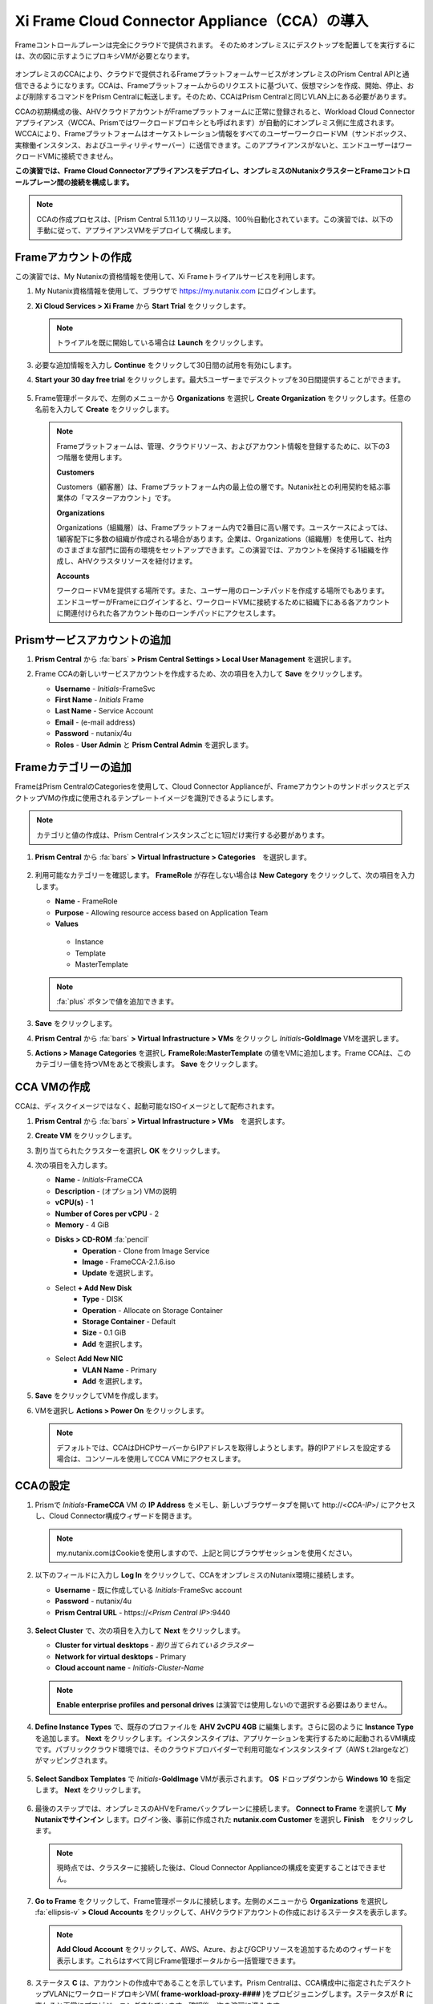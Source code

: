 .. _deploycca:

----------------------------------------------
Xi Frame Cloud Connector Appliance（CCA）の導入
----------------------------------------------

Frameコントロールプレーンは完全にクラウドで提供されます。
そのためオンプレミスにデスクトップを配置してを実行するには、次の図に示すようにプロキシVMが必要となります。

.. figure:: images/00.png

オンプレミスのCCAにより、クラウドで提供されるFrameプラットフォームサービスがオンプレミスのPrism Central APIと通信できるようになります。CCAは、Frameプラットフォームからのリクエストに基づいて、仮想マシンを作成、開始、停止、および削除するコマンドをPrism Centralに転送します。そのため、CCAはPrism Centralと同じVLAN上にある必要があります。

CCAの初期構成の後、AHVクラウドアカウントがFrameプラットフォームに正常に登録されると、Workload Cloud Connectorアプライアンス（WCCA、Prismではワークロードプロキシとも呼ばれます）が自動的にオンプレミス側に生成されます。WCCAにより、Frameプラットフォームはオーケストレーション情報をすべてのユーザーワークロードVM（サンドボックス、実稼働インスタンス、およびユーティリティサーバー）に送信できます。このアプライアンスがないと、エンドユーザーはワークロードVMに接続できません。

**この演習では、Frame Cloud Connectorアプライアンスをデプロイし、オンプレミスのNutanixクラスターとFrameコントロールプレーン間の接続を構成します。**

.. note::

   CCAの作成プロセスは、[Prism Central 5.11.1のリリース以降、100％自動化されています。この演習では、以下の手動に従って、アプライアンスVMをデプロイして構成します。

Frameアカウントの作成
+++++++++++++++++++++++++++

この演習では、My Nutanixの資格情報を使用して、Xi Frameトライアルサービスを利用します。

#. My Nutanix資格情報を使用して、ブラウザで https://my.nutanix.com にログインします。

#. **Xi Cloud Services > Xi Frame** から **Start Trial** をクリックします。

   .. figure:: images/0a.png

   .. note::

    　トライアルを既に開始している場合は **Launch** をクリックします。

#. 必要な追加情報を入力し **Continue** をクリックして30日間の試用を有効にします。

#. **Start your 30 day free trial** をクリックします。最大5ユーザーまでデスクトップを30日間提供することができます。

   .. figure:: images/0b.png

5. Frame管理ポータルで、左側のメニューから **Organizations** を選択し **Create Organization** をクリックします。任意の名前を入力して **Create** をクリックします。

   .. figure:: images/0c.png

   .. note::

      Frameプラットフォームは、管理、クラウドリソース、およびアカウント情報を登録するために、以下の3つ階層を使用します。

      **Customers**

      Customers（顧客層）は、Frameプラットフォーム内の最上位の層です。Nutanix社との利用契約を結ぶ事業体の「マスターアカウント」です。

      **Organizations**

      Organizations（組織層）は、Frameプラットフォーム内で2番目に高い層です。ユースケースによっては、1顧客配下に多数の組織が作成される場合があります。企業は、Organizations（組織層）を使用して、社内のさまざまな部門に固有の環境をセットアップできます。この演習では、アカウントを保持する1組織を作成し、AHVクラスタリソースを紐付けます。

      **Accounts**

      ワークロードVMを提供する場所です。また、ユーザー用のローンチパッドを作成する場所でもあります。エンドユーザーがFrameにログインすると、ワークロードVMに接続するために組織下にある各アカウントに関連付けられた各アカウント毎のローンチパッドにアクセスします。

Prismサービスアカウントの追加
++++++++++++++++++++++++++++

#. **Prism Central** から :fa:`bars` **> Prism Central Settings > Local User Management** を選択します。

#. Frame CCAの新しいサービスアカウントを作成するため、次の項目を入力して **Save** をクリックします。

   - **Username** - *Initials*\ -FrameSvc
   - **First Name** - *Initials* Frame
   - **Last Name** - Service Account
   - **Email** - (e-mail address)
   - **Password** - nutanix/4u
   - **Roles** - **User Admin** と **Prism Central Admin** を選択します。

   .. figure:: images/1.png

Frameカテゴリーの追加
+++++++++++++++++++++

FrameはPrism CentralのCategoriesを使用して、Cloud Connector Applianceが、FrameアカウントのサンドボックスとデスクトップVMの作成に使用されるテンプレートイメージを識別できるようにします。

.. note::

   カテゴリと値の作成は、Prism Centralインスタンスごとに1回だけ実行する必要があります。

#. **Prism Central** から :fa:`bars` **> Virtual Infrastructure > Categories**　を選択します。

   .. figure:: images/2.png

#. 利用可能なカテゴリーを確認します。 **FrameRole** が存在しない場合は **New Category** をクリックして、次の項目を入力します。

   - **Name** - FrameRole
   - **Purpose** - Allowing resource access based on Application Team
   - **Values**

    - Instance
    - Template
    - MasterTemplate

   .. note::

      :fa:`plus` ボタンで値を追加できます。

   .. figure:: images/2b.png

#. **Save** をクリックします。

#. **Prism Central** から :fa:`bars` **> Virtual Infrastructure > VMs** をクリックし *Initials*\ **-GoldImage** VMを選択します。

#. **Actions > Manage Categories** を選択し **FrameRole:MasterTemplate** の値をVMに追加します。Frame CCAは、このカテゴリー値を持つVMをあとで検索します。 **Save** をクリックします。

   .. figure:: images/2c.png

CCA VMの作成
+++++++++++++++++++

CCAは、ディスクイメージではなく、起動可能なISOイメージとして配布されます。

#. **Prism Central** から :fa:`bars` **> Virtual Infrastructure > VMs**　を選択します。

#. **Create VM** をクリックします。

#. 割り当てられたクラスターを選択し **OK** をクリックします。

#. 次の項目を入力します。

   - **Name** - *Initials*-FrameCCA
   - **Description** - (オプション) VMの説明
   - **vCPU(s)** - 1
   - **Number of Cores per vCPU** - 2
   - **Memory** - 4 GiB

   - **Disks > CD-ROM** :fa:`pencil`
      - **Operation** - Clone from Image Service
      - **Image** - FrameCCA-2.1.6.iso
      - **Update** を選択します。

   - Select **+ Add New Disk**
      - **Type** - DISK
      - **Operation** - Allocate on Storage Container
      - **Storage Container** - Default
      - **Size** - 0.1 GiB
      - **Add** を選択します。

   - Select **Add New NIC**
      - **VLAN Name** - Primary
      - **Add** を選択します。

#. **Save** をクリックしてVMを作成します。

#. VMを選択し **Actions > Power On** をクリックします。

   .. note::

      デフォルトでは、CCAはDHCPサーバーからIPアドレスを取得しようとします。静的IPアドレスを設定する場合は、コンソールを使用してCCA VMにアクセスします。

CCAの設定
+++++++++++++++++++

#. Prismで *Initials*\ **-FrameCCA** VM の **IP Address** をメモし、新しいブラウザータブを開いて \http://<*CCA-IP*>/ にアクセスし、Cloud Connector構成ウィザードを開きます。

   .. figure:: images/3.png

   .. note::

      my.nutanix.comはCookieを使用しますので、上記と同じブラウザセッションを使用ください。

#. 以下のフィールドに入力し **Log In** をクリックして、CCAをオンプレミスのNutanix環境に接続します。

   - **Username** - 既に作成している *Initials*\ -FrameSvc account
   - **Password** - nutanix/4u
   - **Prism Central URL** - \https://<*Prism Central IP*>:9440

   .. figure:: images/4.png

#. **Select Cluster** で、次の項目を入力して **Next** をクリックします。

   - **Cluster for virtual desktops** - *割り当てられているクラスター*
   - **Network for virtual desktops** - Primary
   - **Cloud account name** - *Initials*\ -\ *Cluster-Name*

   .. figure:: images/5b.png

   .. note::

      **Enable enterprise profiles and personal drives** は演習では使用しないので選択する必要はありません。

#. **Define Instance Types** で、既存のプロファイルを **AHV 2vCPU 4GB** に編集します。さらに図のように **Instance Type** を追加します。 **Next** をクリックします。インスタンスタイプは、アプリケーションを実行するために起動されるVM構成です。パブリッククラウド環境では、そのクラウドプロバイダーで利用可能なインスタンスタイプ（AWS t.2largeなど）がマッピングされます。

   .. figure:: images/6.png

#. **Select Sandbox Templates** で *Initials*\ **-GoldImage** VMが表示されます。 **OS** ドロップダウンから **Windows 10** を指定します。 **Next** をクリックします。

   .. figure:: images/7.png

#. 最後のステップでは、オンプレミスのAHVをFrameバックプレーンに接続します。 **Connect to Frame** を選択して **My Nutanixでサインイン** します。ログイン後、事前に作成された **nutanix.com Customer** を選択し **Finish**　をクリックします。

   .. figure:: images/8.png

   .. note::

      現時点では、クラスターに接続した後は、Cloud Connector Applianceの構成を変更することはできません。


#. **Go to Frame** をクリックして、Frame管理ポータルに接続します。左側のメニューから **Organizations** を選択し :fa:`ellipsis-v` **> Cloud Accounts** をクリックして、AHVクラウドアカウントの作成におけるステータスを表示します。

   .. figure:: images/9.png

   .. note::

      **Add Cloud Account** をクリックして、AWS、Azure、およびGCPリソースを追加するためのウィザードを表示します。これらはすべて同じFrame管理ポータルから一括管理できます。

#. ステータス **C** は、アカウントの作成中であることを示しています。Prism Centralは、CCA構成中に指定されたデスクトップVLANにワークロードプロキシVM( **frame-workload-proxy-####** )をプロビジョニングします。ステータスが **R** に変わると正常にプロビジョニングされています。確認後、次の演習に進みます。

   .. figure:: images/10.png

   .. note::

      ブラウザのページ更新が必要となる場合があります。

   これで、Frameを使用してAHV上のデスクトップのプロビジョニングを開始する準備ができました！
